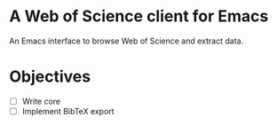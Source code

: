 * A Web of Science client for Emacs


An Emacs interface to browse Web of Science and extract data.
* Objectives
 - [ ] Write core
 - [ ] Implement BibTeX export
